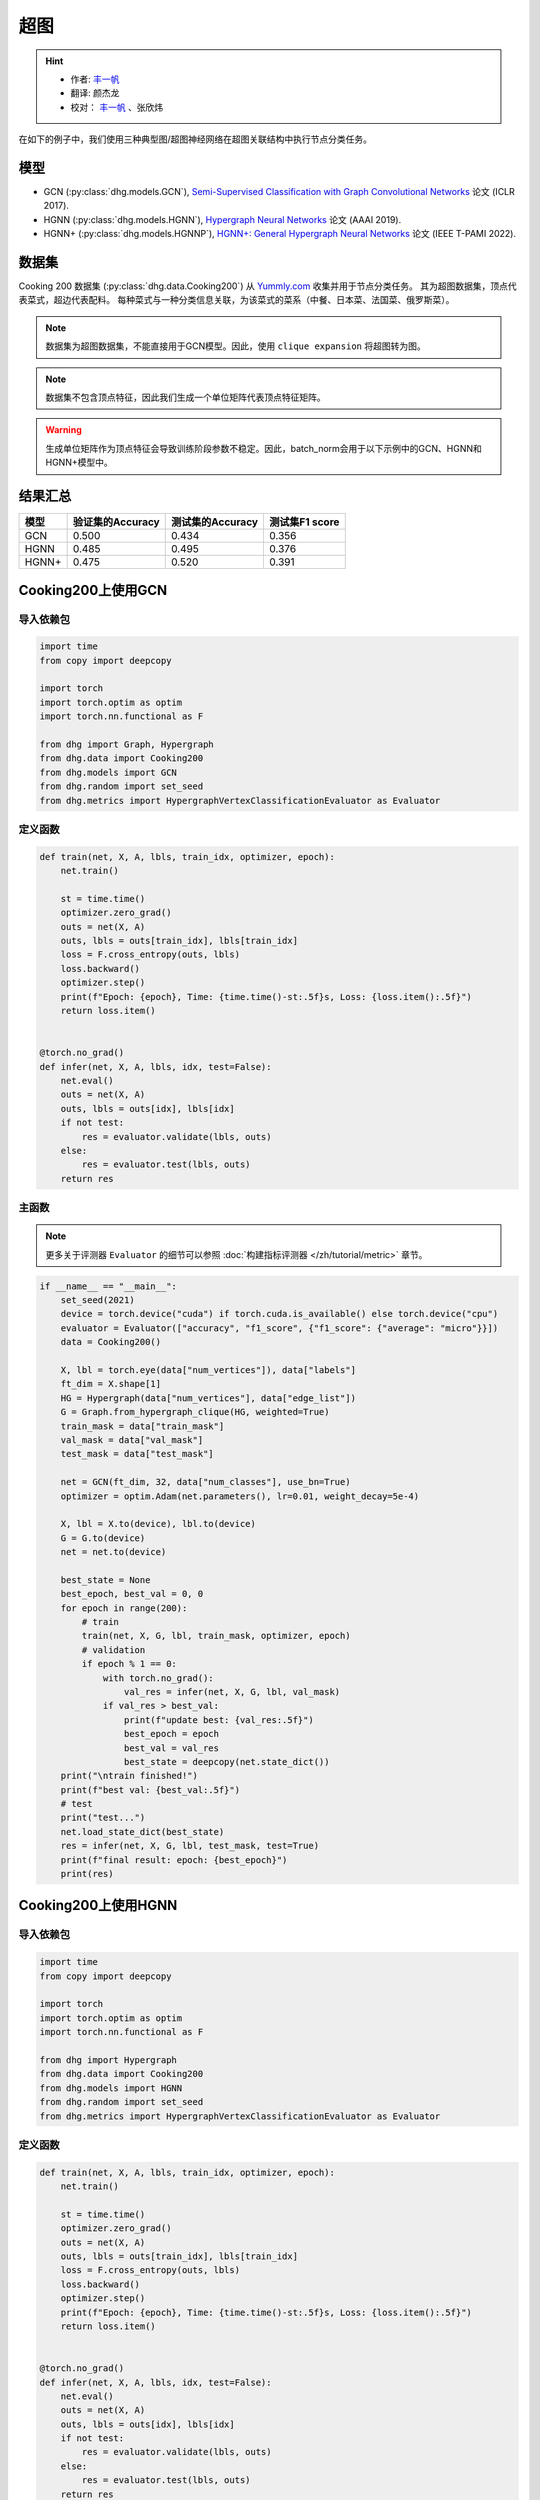 超图
==========================================

.. hint:: 

    - 作者:  `丰一帆 <https://fengyifan.site/>`_
    - 翻译:  颜杰龙
    - 校对： `丰一帆 <https://fengyifan.site/>`_ 、张欣炜

在如下的例子中，我们使用三种典型图/超图神经网络在超图关联结构中执行节点分类任务。

模型
---------------------------

- GCN (:py:class:`dhg.models.GCN`), `Semi-Supervised Classification with Graph Convolutional Networks <https://arxiv.org/pdf/1609.02907>`_ 论文 (ICLR 2017).
- HGNN (:py:class:`dhg.models.HGNN`), `Hypergraph Neural Networks <https://arxiv.org/pdf/1809.09401>`_ 论文 (AAAI 2019).
- HGNN+ (:py:class:`dhg.models.HGNNP`), `HGNN+: General Hypergraph Neural Networks <https://ieeexplore.ieee.org/document/9795251>`_ 论文 (IEEE T-PAMI 2022).

数据集
---------------------------

Cooking 200 数据集 (:py:class:`dhg.data.Cooking200`) 从 `Yummly.com <https://www.yummly.com/>`_ 收集并用于节点分类任务。
其为超图数据集，顶点代表菜式，超边代表配料。
每种菜式与一种分类信息关联，为该菜式的菜系（中餐、日本菜、法国菜、俄罗斯菜）。

.. note:: 

    数据集为超图数据集，不能直接用于GCN模型。因此，使用 ``clique expansion`` 将超图转为图。

.. note:: 

    数据集不包含顶点特征，因此我们生成一个单位矩阵代表顶点特征矩阵。

.. warning:: 

    生成单位矩阵作为顶点特征会导致训练阶段参数不稳定。因此，batch_norm会用于以下示例中的GCN、HGNN和HGNN+模型中。


结果汇总
----------------

========    ======================  ======================  ======================
模型         验证集的Accuracy         测试集的Accuracy          测试集F1 score
========    ======================  ======================  ======================
GCN         0.500                   0.434                   0.356
HGNN        0.485                   0.495                   0.376
HGNN+       0.475                   0.520                   0.391
========    ======================  ======================  ======================


Cooking200上使用GCN
---------------------------

导入依赖包
^^^^^^^^^^^^^^^^^^^^^

.. code-block:: python

    import time
    from copy import deepcopy

    import torch
    import torch.optim as optim
    import torch.nn.functional as F

    from dhg import Graph, Hypergraph
    from dhg.data import Cooking200
    from dhg.models import GCN
    from dhg.random import set_seed
    from dhg.metrics import HypergraphVertexClassificationEvaluator as Evaluator


定义函数
^^^^^^^^^^^^^^^^^^^^^^^^^^^^^^

.. code-block:: python

    def train(net, X, A, lbls, train_idx, optimizer, epoch):
        net.train()

        st = time.time()
        optimizer.zero_grad()
        outs = net(X, A)
        outs, lbls = outs[train_idx], lbls[train_idx]
        loss = F.cross_entropy(outs, lbls)
        loss.backward()
        optimizer.step()
        print(f"Epoch: {epoch}, Time: {time.time()-st:.5f}s, Loss: {loss.item():.5f}")
        return loss.item()


    @torch.no_grad()
    def infer(net, X, A, lbls, idx, test=False):
        net.eval()
        outs = net(X, A)
        outs, lbls = outs[idx], lbls[idx]
        if not test:
            res = evaluator.validate(lbls, outs)
        else:
            res = evaluator.test(lbls, outs)
        return res


主函数
^^^^^^^^^

.. note:: 

    更多关于评测器 ``Evaluator`` 的细节可以参照 :doc:`构建指标评测器 </zh/tutorial/metric>` 章节。

.. code-block:: python


    if __name__ == "__main__":
        set_seed(2021)
        device = torch.device("cuda") if torch.cuda.is_available() else torch.device("cpu")
        evaluator = Evaluator(["accuracy", "f1_score", {"f1_score": {"average": "micro"}}])
        data = Cooking200()

        X, lbl = torch.eye(data["num_vertices"]), data["labels"]
        ft_dim = X.shape[1]
        HG = Hypergraph(data["num_vertices"], data["edge_list"])
        G = Graph.from_hypergraph_clique(HG, weighted=True)
        train_mask = data["train_mask"]
        val_mask = data["val_mask"]
        test_mask = data["test_mask"]

        net = GCN(ft_dim, 32, data["num_classes"], use_bn=True)
        optimizer = optim.Adam(net.parameters(), lr=0.01, weight_decay=5e-4)

        X, lbl = X.to(device), lbl.to(device)
        G = G.to(device)
        net = net.to(device)

        best_state = None
        best_epoch, best_val = 0, 0
        for epoch in range(200):
            # train
            train(net, X, G, lbl, train_mask, optimizer, epoch)
            # validation
            if epoch % 1 == 0:
                with torch.no_grad():
                    val_res = infer(net, X, G, lbl, val_mask)
                if val_res > best_val:
                    print(f"update best: {val_res:.5f}")
                    best_epoch = epoch
                    best_val = val_res
                    best_state = deepcopy(net.state_dict())
        print("\ntrain finished!")
        print(f"best val: {best_val:.5f}")
        # test
        print("test...")
        net.load_state_dict(best_state)
        res = infer(net, X, G, lbl, test_mask, test=True)
        print(f"final result: epoch: {best_epoch}")
        print(res)


.. only:: not latex

    输出
    ^^^^^^^^^^^^
    .. code-block:: 

        Epoch: 0, Time: 7.29884s, Loss: 3.02374
        update best: 0.05000
        Epoch: 1, Time: 0.02545s, Loss: 2.47223
        Epoch: 2, Time: 0.02411s, Loss: 2.41279
        update best: 0.05500
        Epoch: 3, Time: 0.02656s, Loss: 2.36803
        update best: 0.07500
        Epoch: 4, Time: 0.02486s, Loss: 2.33794
        Epoch: 5, Time: 0.02224s, Loss: 2.30590
        Epoch: 6, Time: 0.02089s, Loss: 2.28631
        Epoch: 7, Time: 0.02136s, Loss: 2.25775
        Epoch: 8, Time: 0.02186s, Loss: 2.24081
        update best: 0.08000
        Epoch: 9, Time: 0.02203s, Loss: 2.22660
        update best: 0.09500
        Epoch: 10, Time: 0.02155s, Loss: 2.20722
        update best: 0.14500
        Epoch: 11, Time: 0.02141s, Loss: 2.19497
        Epoch: 12, Time: 0.02263s, Loss: 2.17880
        Epoch: 13, Time: 0.02199s, Loss: 2.16433
        Epoch: 14, Time: 0.02258s, Loss: 2.15038
        Epoch: 15, Time: 0.02230s, Loss: 2.13811
        Epoch: 16, Time: 0.02135s, Loss: 2.12440
        Epoch: 17, Time: 0.02217s, Loss: 2.11146
        Epoch: 18, Time: 0.02183s, Loss: 2.10333
        Epoch: 19, Time: 0.03591s, Loss: 2.09031
        Epoch: 20, Time: 0.02081s, Loss: 2.07710
        Epoch: 21, Time: 0.02111s, Loss: 2.06423
        Epoch: 22, Time: 0.02114s, Loss: 2.05410
        Epoch: 23, Time: 0.02137s, Loss: 2.04545
        update best: 0.15500
        Epoch: 24, Time: 0.02159s, Loss: 2.03412
        update best: 0.16000
        Epoch: 25, Time: 0.02189s, Loss: 2.01589
        update best: 0.17500
        Epoch: 26, Time: 0.02204s, Loss: 2.01508
        Epoch: 27, Time: 0.02206s, Loss: 1.99630
        Epoch: 28, Time: 0.02180s, Loss: 1.98635
        update best: 0.18500
        Epoch: 29, Time: 0.02168s, Loss: 1.97526
        update best: 0.20000
        Epoch: 30, Time: 0.02155s, Loss: 1.96057
        update best: 0.21000
        Epoch: 31, Time: 0.02147s, Loss: 1.95878
        update best: 0.21500
        Epoch: 32, Time: 0.02174s, Loss: 1.94054
        Epoch: 33, Time: 0.02147s, Loss: 1.93238
        Epoch: 34, Time: 0.02176s, Loss: 1.92268
        update best: 0.23000
        Epoch: 35, Time: 0.02169s, Loss: 1.91224
        update best: 0.24000
        Epoch: 36, Time: 0.02141s, Loss: 1.89593
        update best: 0.25000
        Epoch: 37, Time: 0.02133s, Loss: 1.89175
        update best: 0.25500
        Epoch: 38, Time: 0.02230s, Loss: 1.88137
        Epoch: 39, Time: 0.02201s, Loss: 1.87121
        Epoch: 40, Time: 0.02050s, Loss: 1.85513
        Epoch: 41, Time: 0.02120s, Loss: 1.85149
        Epoch: 42, Time: 0.02102s, Loss: 1.83702
        update best: 0.27000
        Epoch: 43, Time: 0.02095s, Loss: 1.82509
        update best: 0.27500
        Epoch: 44, Time: 0.02139s, Loss: 1.81752
        update best: 0.29000
        Epoch: 45, Time: 0.02115s, Loss: 1.80817
        Epoch: 46, Time: 0.02119s, Loss: 1.79938
        update best: 0.29500
        Epoch: 47, Time: 0.02088s, Loss: 1.78561
        update best: 0.33000
        Epoch: 48, Time: 0.02106s, Loss: 1.78137
        update best: 0.34000
        Epoch: 49, Time: 0.02088s, Loss: 1.76117
        update best: 0.34500
        Epoch: 50, Time: 0.02143s, Loss: 1.75598
        update best: 0.36000
        Epoch: 51, Time: 0.02129s, Loss: 1.74965
        Epoch: 52, Time: 0.02177s, Loss: 1.73695
        Epoch: 53, Time: 0.02160s, Loss: 1.72132
        update best: 0.36500
        Epoch: 54, Time: 0.02177s, Loss: 1.71943
        update best: 0.37000
        Epoch: 55, Time: 0.02115s, Loss: 1.71475
        update best: 0.37500
        Epoch: 56, Time: 0.02157s, Loss: 1.69237
        update best: 0.38500
        Epoch: 57, Time: 0.02164s, Loss: 1.68571
        update best: 0.39500
        Epoch: 58, Time: 0.02150s, Loss: 1.67695
        update best: 0.40000
        Epoch: 59, Time: 0.02156s, Loss: 1.66385
        Epoch: 60, Time: 0.02155s, Loss: 1.65498
        Epoch: 61, Time: 0.02102s, Loss: 1.65138
        update best: 0.41000
        Epoch: 62, Time: 0.02167s, Loss: 1.63215
        update best: 0.42000
        Epoch: 63, Time: 0.02174s, Loss: 1.62920
        update best: 0.43500
        Epoch: 64, Time: 0.02154s, Loss: 1.61913
        update best: 0.44000
        Epoch: 65, Time: 0.02159s, Loss: 1.61141
        Epoch: 66, Time: 0.02195s, Loss: 1.60337
        Epoch: 67, Time: 0.02069s, Loss: 1.58908
        update best: 0.45500
        Epoch: 68, Time: 0.02115s, Loss: 1.57248
        Epoch: 69, Time: 0.02138s, Loss: 1.57386
        update best: 0.46500
        Epoch: 70, Time: 0.02106s, Loss: 1.56231
        Epoch: 71, Time: 0.02118s, Loss: 1.55329
        Epoch: 72, Time: 0.02242s, Loss: 1.54713
        Epoch: 73, Time: 0.02136s, Loss: 1.53178
        Epoch: 74, Time: 0.02172s, Loss: 1.52513
        Epoch: 75, Time: 0.02200s, Loss: 1.51584
        Epoch: 76, Time: 0.02123s, Loss: 1.50966
        update best: 0.47000
        Epoch: 77, Time: 0.02147s, Loss: 1.50546
        update best: 0.47500
        Epoch: 78, Time: 0.02270s, Loss: 1.49482
        Epoch: 79, Time: 0.02264s, Loss: 1.47653
        Epoch: 80, Time: 0.02349s, Loss: 1.46740
        Epoch: 81, Time: 0.02231s, Loss: 1.46205
        Epoch: 82, Time: 0.02251s, Loss: 1.44632
        Epoch: 83, Time: 0.02184s, Loss: 1.44394
        Epoch: 84, Time: 0.02175s, Loss: 1.43398
        Epoch: 85, Time: 0.02109s, Loss: 1.43450
        Epoch: 86, Time: 0.02110s, Loss: 1.41855
        Epoch: 87, Time: 0.02112s, Loss: 1.41488
        Epoch: 88, Time: 0.02119s, Loss: 1.40113
        Epoch: 89, Time: 0.02133s, Loss: 1.38627
        Epoch: 90, Time: 0.02178s, Loss: 1.38061
        Epoch: 91, Time: 0.02106s, Loss: 1.38012
        Epoch: 92, Time: 0.02245s, Loss: 1.36612
        Epoch: 93, Time: 0.02165s, Loss: 1.36384
        Epoch: 94, Time: 0.02169s, Loss: 1.35315
        Epoch: 95, Time: 0.02287s, Loss: 1.33591
        Epoch: 96, Time: 0.02321s, Loss: 1.33441
        Epoch: 97, Time: 0.02267s, Loss: 1.32461
        Epoch: 98, Time: 0.02246s, Loss: 1.31650
        Epoch: 99, Time: 0.02192s, Loss: 1.30920
        Epoch: 100, Time: 0.02145s, Loss: 1.29616
        Epoch: 101, Time: 0.02106s, Loss: 1.28773
        Epoch: 102, Time: 0.02128s, Loss: 1.28913
        Epoch: 103, Time: 0.02125s, Loss: 1.27793
        Epoch: 104, Time: 0.02174s, Loss: 1.27127
        Epoch: 105, Time: 0.02135s, Loss: 1.26090
        Epoch: 106, Time: 0.02187s, Loss: 1.25673
        Epoch: 107, Time: 0.02137s, Loss: 1.23971
        Epoch: 108, Time: 0.02163s, Loss: 1.23427
        Epoch: 109, Time: 0.02173s, Loss: 1.23829
        Epoch: 110, Time: 0.02228s, Loss: 1.21614
        Epoch: 111, Time: 0.02190s, Loss: 1.22033
        Epoch: 112, Time: 0.02146s, Loss: 1.21155
        update best: 0.48000
        Epoch: 113, Time: 0.02183s, Loss: 1.19760
        Epoch: 114, Time: 0.02472s, Loss: 1.20577
        Epoch: 115, Time: 0.02249s, Loss: 1.18268
        Epoch: 116, Time: 0.02274s, Loss: 1.17723
        Epoch: 117, Time: 0.02290s, Loss: 1.16582
        Epoch: 118, Time: 0.02262s, Loss: 1.16943
        Epoch: 119, Time: 0.02180s, Loss: 1.16023
        Epoch: 120, Time: 0.02193s, Loss: 1.14612
        update best: 0.48500
        Epoch: 121, Time: 0.02191s, Loss: 1.14254
        Epoch: 122, Time: 0.02162s, Loss: 1.13199
        Epoch: 123, Time: 0.02136s, Loss: 1.12077
        Epoch: 124, Time: 0.02165s, Loss: 1.11500
        Epoch: 125, Time: 0.02177s, Loss: 1.11730
        Epoch: 126, Time: 0.02150s, Loss: 1.10626
        Epoch: 127, Time: 0.02119s, Loss: 1.09788
        Epoch: 128, Time: 0.02119s, Loss: 1.09148
        Epoch: 129, Time: 0.02130s, Loss: 1.08841
        Epoch: 130, Time: 0.02211s, Loss: 1.08878
        Epoch: 131, Time: 0.02171s, Loss: 1.08039
        Epoch: 132, Time: 0.02172s, Loss: 1.06337
        Epoch: 133, Time: 0.02185s, Loss: 1.05798
        Epoch: 134, Time: 0.02197s, Loss: 1.05995
        Epoch: 135, Time: 0.02310s, Loss: 1.04716
        Epoch: 136, Time: 0.02271s, Loss: 1.03834
        update best: 0.49000
        Epoch: 137, Time: 0.02218s, Loss: 1.03407
        Epoch: 138, Time: 0.02329s, Loss: 1.02641
        Epoch: 139, Time: 0.02310s, Loss: 1.02540
        Epoch: 140, Time: 0.02245s, Loss: 1.02152
        Epoch: 141, Time: 0.02171s, Loss: 1.01990
        Epoch: 142, Time: 0.02151s, Loss: 1.00520
        Epoch: 143, Time: 0.02128s, Loss: 1.01225
        Epoch: 144, Time: 0.02179s, Loss: 1.00302
        Epoch: 145, Time: 0.02164s, Loss: 0.98153
        Epoch: 146, Time: 0.02117s, Loss: 0.97740
        Epoch: 147, Time: 0.02110s, Loss: 0.97149
        Epoch: 148, Time: 0.02131s, Loss: 0.97149
        Epoch: 149, Time: 0.02128s, Loss: 0.97657
        Epoch: 150, Time: 0.02155s, Loss: 0.95241
        Epoch: 151, Time: 0.02171s, Loss: 0.96010
        Epoch: 152, Time: 0.02174s, Loss: 0.94509
        Epoch: 153, Time: 0.02167s, Loss: 0.94987
        Epoch: 154, Time: 0.02262s, Loss: 0.94258
        Epoch: 155, Time: 0.02226s, Loss: 0.93526
        Epoch: 156, Time: 0.02236s, Loss: 0.93201
        Epoch: 157, Time: 0.02148s, Loss: 0.92291
        Epoch: 158, Time: 0.02158s, Loss: 0.93494
        Epoch: 159, Time: 0.02159s, Loss: 0.91413
        Epoch: 160, Time: 0.02150s, Loss: 0.91853
        Epoch: 161, Time: 0.02143s, Loss: 0.90566
        Epoch: 162, Time: 0.02117s, Loss: 0.90713
        Epoch: 163, Time: 0.02124s, Loss: 0.89651
        Epoch: 164, Time: 0.02103s, Loss: 0.89034
        Epoch: 165, Time: 0.02168s, Loss: 0.88661
        Epoch: 166, Time: 0.02163s, Loss: 0.88348
        Epoch: 167, Time: 0.02174s, Loss: 0.87290
        Epoch: 168, Time: 0.02185s, Loss: 0.87435
        Epoch: 169, Time: 0.02155s, Loss: 0.86458
        Epoch: 170, Time: 0.02088s, Loss: 0.87389
        Epoch: 171, Time: 0.02264s, Loss: 0.86114
        Epoch: 172, Time: 0.02286s, Loss: 0.84979
        Epoch: 173, Time: 0.02272s, Loss: 0.85025
        Epoch: 174, Time: 0.02237s, Loss: 0.85343
        Epoch: 175, Time: 0.02243s, Loss: 0.84297
        Epoch: 176, Time: 0.02235s, Loss: 0.84274
        Epoch: 177, Time: 0.02185s, Loss: 0.83616
        Epoch: 178, Time: 0.02188s, Loss: 0.83237
        Epoch: 179, Time: 0.02110s, Loss: 0.83829
        Epoch: 180, Time: 0.02102s, Loss: 0.83292
        Epoch: 181, Time: 0.02157s, Loss: 0.82355
        Epoch: 182, Time: 0.02148s, Loss: 0.82146
        Epoch: 183, Time: 0.02148s, Loss: 0.82488
        Epoch: 184, Time: 0.02128s, Loss: 0.81608
        Epoch: 185, Time: 0.02128s, Loss: 0.81082
        Epoch: 186, Time: 0.02121s, Loss: 0.81338
        Epoch: 187, Time: 0.02183s, Loss: 0.81301
        Epoch: 188, Time: 0.02234s, Loss: 0.79188
        Epoch: 189, Time: 0.02182s, Loss: 0.79709
        update best: 0.50000
        Epoch: 190, Time: 0.02134s, Loss: 0.78706
        Epoch: 191, Time: 0.02183s, Loss: 0.77257
        Epoch: 192, Time: 0.02276s, Loss: 0.77896
        Epoch: 193, Time: 0.02326s, Loss: 0.77773
        Epoch: 194, Time: 0.02287s, Loss: 0.76515
        Epoch: 195, Time: 0.02281s, Loss: 0.76747
        Epoch: 196, Time: 0.02164s, Loss: 0.76833
        Epoch: 197, Time: 0.02182s, Loss: 0.75029
        Epoch: 198, Time: 0.02136s, Loss: 0.76452
        Epoch: 199, Time: 0.02135s, Loss: 0.75916

        train finished!
        best val: 0.50000
        test...
        final result: epoch: 189
        {'accuracy': 0.4340996742248535, 'f1_score': 0.35630662515488015, 'f1_score -> average@micro': 0.43409967156932744}

Cooking200上使用HGNN
---------------------------

导入依赖包
^^^^^^^^^^^^^^^^^^^^^

.. code-block:: python

    import time
    from copy import deepcopy

    import torch
    import torch.optim as optim
    import torch.nn.functional as F

    from dhg import Hypergraph
    from dhg.data import Cooking200
    from dhg.models import HGNN
    from dhg.random import set_seed
    from dhg.metrics import HypergraphVertexClassificationEvaluator as Evaluator


定义函数
^^^^^^^^^^^^^^^^^^^^^^^^^^^^^^

.. code-block:: python

    def train(net, X, A, lbls, train_idx, optimizer, epoch):
        net.train()

        st = time.time()
        optimizer.zero_grad()
        outs = net(X, A)
        outs, lbls = outs[train_idx], lbls[train_idx]
        loss = F.cross_entropy(outs, lbls)
        loss.backward()
        optimizer.step()
        print(f"Epoch: {epoch}, Time: {time.time()-st:.5f}s, Loss: {loss.item():.5f}")
        return loss.item()


    @torch.no_grad()
    def infer(net, X, A, lbls, idx, test=False):
        net.eval()
        outs = net(X, A)
        outs, lbls = outs[idx], lbls[idx]
        if not test:
            res = evaluator.validate(lbls, outs)
        else:
            res = evaluator.test(lbls, outs)
        return res

主函数
^^^^^^^^^

.. note:: 

    更多关于评测器 ``Evaluator`` 的细节可以参照 :doc:`构建指标评测器 </zh/tutorial/metric>` 章节。

.. code-block:: python

    if __name__ == "__main__":
        set_seed(2021)
        device = torch.device("cuda") if torch.cuda.is_available() else torch.device("cpu")
        evaluator = Evaluator(["accuracy", "f1_score", {"f1_score": {"average": "micro"}}])
        data = Cooking200()

        X, lbl = torch.eye(data["num_vertices"]), data["labels"]
        G = Hypergraph(data["num_vertices"], data["edge_list"])
        train_mask = data["train_mask"]
        val_mask = data["val_mask"]
        test_mask = data["test_mask"]

        net = HGNN(X.shape[1], 32, data["num_classes"], use_bn=True)
        optimizer = optim.Adam(net.parameters(), lr=0.01, weight_decay=5e-4)

        X, lbl = X.to(device), lbl.to(device)
        G = G.to(device)
        net = net.to(device)

        best_state = None
        best_epoch, best_val = 0, 0
        for epoch in range(200):
            # train
            train(net, X, G, lbl, train_mask, optimizer, epoch)
            # validation
            if epoch % 1 == 0:
                with torch.no_grad():
                    val_res = infer(net, X, G, lbl, val_mask)
                if val_res > best_val:
                    print(f"update best: {val_res:.5f}")
                    best_epoch = epoch
                    best_val = val_res
                    best_state = deepcopy(net.state_dict())
        print("\ntrain finished!")
        print(f"best val: {best_val:.5f}")
        # test
        print("test...")
        net.load_state_dict(best_state)
        res = infer(net, X, G, lbl, test_mask, test=True)
        print(f"final result: epoch: {best_epoch}")
        print(res)

.. only:: not latex

    输出
    ^^^^^^^^^^^^
    .. code-block:: 

        Epoch: 0, Time: 0.57807s, Loss: 2.99290
        update best: 0.10000
        Epoch: 1, Time: 0.02624s, Loss: 2.28624
        Epoch: 2, Time: 0.02707s, Loss: 2.15988
        Epoch: 3, Time: 0.02373s, Loss: 2.05894
        Epoch: 4, Time: 0.02545s, Loss: 1.99918
        Epoch: 5, Time: 0.02619s, Loss: 1.92948
        Epoch: 6, Time: 0.02215s, Loss: 1.88097
        Epoch: 7, Time: 0.02229s, Loss: 1.83393
        Epoch: 8, Time: 0.02181s, Loss: 1.79070
        Epoch: 9, Time: 0.02256s, Loss: 1.75345
        Epoch: 10, Time: 0.02264s, Loss: 1.70969
        Epoch: 11, Time: 0.02248s, Loss: 1.68242
        Epoch: 12, Time: 0.02248s, Loss: 1.64419
        Epoch: 13, Time: 0.02257s, Loss: 1.60876
        Epoch: 14, Time: 0.02238s, Loss: 1.58108
        Epoch: 15, Time: 0.02194s, Loss: 1.54466
        Epoch: 16, Time: 0.02172s, Loss: 1.52140
        Epoch: 17, Time: 0.02130s, Loss: 1.48225
        Epoch: 18, Time: 0.02156s, Loss: 1.46237
        Epoch: 19, Time: 0.02133s, Loss: 1.43527
        Epoch: 20, Time: 0.02148s, Loss: 1.40451
        Epoch: 21, Time: 0.02133s, Loss: 1.39555
        Epoch: 22, Time: 0.02182s, Loss: 1.36368
        Epoch: 23, Time: 0.02151s, Loss: 1.33732
        Epoch: 24, Time: 0.02178s, Loss: 1.32686
        Epoch: 25, Time: 0.02232s, Loss: 1.30681
        Epoch: 26, Time: 0.02289s, Loss: 1.28287
        Epoch: 27, Time: 0.02245s, Loss: 1.28563
        Epoch: 28, Time: 0.02210s, Loss: 1.24644
        Epoch: 29, Time: 0.02195s, Loss: 1.22813
        Epoch: 30, Time: 0.02205s, Loss: 1.20336
        Epoch: 31, Time: 0.02245s, Loss: 1.20308
        Epoch: 32, Time: 0.02129s, Loss: 1.16802
        Epoch: 33, Time: 0.02144s, Loss: 1.17182
        Epoch: 34, Time: 0.02215s, Loss: 1.14047
        Epoch: 35, Time: 0.02195s, Loss: 1.13377
        Epoch: 36, Time: 0.02233s, Loss: 1.09250
        Epoch: 37, Time: 0.02283s, Loss: 1.09588
        Epoch: 38, Time: 0.02356s, Loss: 1.09042
        Epoch: 39, Time: 0.02211s, Loss: 1.08532
        Epoch: 40, Time: 0.02340s, Loss: 1.04074
        update best: 0.11000
        Epoch: 41, Time: 0.02125s, Loss: 1.05056
        update best: 0.13500
        Epoch: 42, Time: 0.02302s, Loss: 1.02834
        update best: 0.14000
        Epoch: 43, Time: 0.02278s, Loss: 0.99903
        update best: 0.14500
        Epoch: 44, Time: 0.02238s, Loss: 1.01756
        update best: 0.15000
        Epoch: 45, Time: 0.02286s, Loss: 0.99652
        update best: 0.17500
        Epoch: 46, Time: 0.02251s, Loss: 0.97935
        update best: 0.21500
        Epoch: 47, Time: 0.02234s, Loss: 0.97873
        update best: 0.24500
        Epoch: 48, Time: 0.02245s, Loss: 0.95888
        update best: 0.26000
        Epoch: 49, Time: 0.02228s, Loss: 0.95761
        update best: 0.28000
        Epoch: 50, Time: 0.02254s, Loss: 0.94229
        Epoch: 51, Time: 0.02264s, Loss: 0.92833
        update best: 0.29000
        Epoch: 52, Time: 0.02238s, Loss: 0.92601
        update best: 0.30000
        Epoch: 53, Time: 0.02311s, Loss: 0.90252
        update best: 0.31000
        Epoch: 54, Time: 0.02189s, Loss: 0.89501
        update best: 0.32500
        Epoch: 55, Time: 0.02193s, Loss: 0.89724
        Epoch: 56, Time: 0.02246s, Loss: 0.87068
        update best: 0.33500
        Epoch: 57, Time: 0.02181s, Loss: 0.87531
        update best: 0.34000
        Epoch: 58, Time: 0.02287s, Loss: 0.84288
        update best: 0.34500
        Epoch: 59, Time: 0.02227s, Loss: 0.84243
        update best: 0.36500
        Epoch: 60, Time: 0.02149s, Loss: 0.83892
        update best: 0.38500
        Epoch: 61, Time: 0.02253s, Loss: 0.83062
        update best: 0.40000
        Epoch: 62, Time: 0.02271s, Loss: 0.82245
        update best: 0.42000
        Epoch: 63, Time: 0.02195s, Loss: 0.81214
        update best: 0.43000
        Epoch: 64, Time: 0.02162s, Loss: 0.80847
        update best: 0.44000
        Epoch: 65, Time: 0.02136s, Loss: 0.78325
        Epoch: 66, Time: 0.02245s, Loss: 0.79052
        update best: 0.45500
        Epoch: 67, Time: 0.02248s, Loss: 0.78128
        Epoch: 68, Time: 0.02295s, Loss: 0.77049
        Epoch: 69, Time: 0.02315s, Loss: 0.75469
        Epoch: 70, Time: 0.02331s, Loss: 0.74771
        Epoch: 71, Time: 0.02317s, Loss: 0.73701
        Epoch: 72, Time: 0.02307s, Loss: 0.74350
        Epoch: 73, Time: 0.02176s, Loss: 0.73698
        Epoch: 74, Time: 0.02164s, Loss: 0.72565
        Epoch: 75, Time: 0.02148s, Loss: 0.70553
        update best: 0.46500
        Epoch: 76, Time: 0.02136s, Loss: 0.71696
        Epoch: 77, Time: 0.02111s, Loss: 0.72410
        Epoch: 78, Time: 0.02111s, Loss: 0.71131
        update best: 0.47000
        Epoch: 79, Time: 0.02180s, Loss: 0.68748
        Epoch: 80, Time: 0.02095s, Loss: 0.68774
        Epoch: 81, Time: 0.02147s, Loss: 0.70136
        Epoch: 82, Time: 0.02122s, Loss: 0.66882
        Epoch: 83, Time: 0.02164s, Loss: 0.64563
        Epoch: 84, Time: 0.02149s, Loss: 0.66794
        Epoch: 85, Time: 0.02194s, Loss: 0.65860
        Epoch: 86, Time: 0.02157s, Loss: 0.66000
        Epoch: 87, Time: 0.02267s, Loss: 0.65452
        Epoch: 88, Time: 0.02250s, Loss: 0.64512
        Epoch: 89, Time: 0.02169s, Loss: 0.64318
        Epoch: 90, Time: 0.02175s, Loss: 0.63814
        Epoch: 91, Time: 0.02177s, Loss: 0.62040
        Epoch: 92, Time: 0.02108s, Loss: 0.61942
        Epoch: 93, Time: 0.02111s, Loss: 0.61757
        Epoch: 94, Time: 0.02118s, Loss: 0.60520
        Epoch: 95, Time: 0.02112s, Loss: 0.58358
        Epoch: 96, Time: 0.02129s, Loss: 0.58866
        Epoch: 97, Time: 0.02171s, Loss: 0.58599
        Epoch: 98, Time: 0.02220s, Loss: 0.59330
        Epoch: 99, Time: 0.02243s, Loss: 0.56555
        Epoch: 100, Time: 0.02262s, Loss: 0.57273
        Epoch: 101, Time: 0.02240s, Loss: 0.57785
        Epoch: 102, Time: 0.02086s, Loss: 0.56949
        Epoch: 103, Time: 0.02111s, Loss: 0.55187
        Epoch: 104, Time: 0.02136s, Loss: 0.55166
        Epoch: 105, Time: 0.02119s, Loss: 0.54706
        Epoch: 106, Time: 0.02107s, Loss: 0.55239
        Epoch: 107, Time: 0.02136s, Loss: 0.53656
        Epoch: 108, Time: 0.02115s, Loss: 0.53478
        Epoch: 109, Time: 0.02146s, Loss: 0.52564
        Epoch: 110, Time: 0.02189s, Loss: 0.52242
        Epoch: 111, Time: 0.02248s, Loss: 0.52779
        Epoch: 112, Time: 0.02191s, Loss: 0.50813
        Epoch: 113, Time: 0.02182s, Loss: 0.51623
        Epoch: 114, Time: 0.02143s, Loss: 0.51834
        Epoch: 115, Time: 0.02220s, Loss: 0.49232
        Epoch: 116, Time: 0.02117s, Loss: 0.51582
        Epoch: 117, Time: 0.02116s, Loss: 0.49434
        Epoch: 118, Time: 0.02110s, Loss: 0.49518
        Epoch: 119, Time: 0.02147s, Loss: 0.49155
        Epoch: 120, Time: 0.02122s, Loss: 0.48029
        Epoch: 121, Time: 0.02153s, Loss: 0.49079
        Epoch: 122, Time: 0.02151s, Loss: 0.48253
        Epoch: 123, Time: 0.02170s, Loss: 0.46945
        Epoch: 124, Time: 0.02259s, Loss: 0.47764
        Epoch: 125, Time: 0.02228s, Loss: 0.47102
        Epoch: 126, Time: 0.02196s, Loss: 0.45784
        Epoch: 127, Time: 0.02184s, Loss: 0.46020
        Epoch: 128, Time: 0.02245s, Loss: 0.45922
        Epoch: 129, Time: 0.02191s, Loss: 0.46458
        Epoch: 130, Time: 0.02215s, Loss: 0.46924
        Epoch: 131, Time: 0.02222s, Loss: 0.45952
        Epoch: 132, Time: 0.02226s, Loss: 0.44490
        Epoch: 133, Time: 0.02174s, Loss: 0.44763
        Epoch: 134, Time: 0.02143s, Loss: 0.45225
        Epoch: 135, Time: 0.02149s, Loss: 0.42556
        Epoch: 136, Time: 0.02141s, Loss: 0.42714
        Epoch: 137, Time: 0.02150s, Loss: 0.43604
        Epoch: 138, Time: 0.02171s, Loss: 0.42259
        Epoch: 139, Time: 0.02168s, Loss: 0.41784
        Epoch: 140, Time: 0.02149s, Loss: 0.41759
        Epoch: 141, Time: 0.02125s, Loss: 0.41633
        Epoch: 142, Time: 0.02220s, Loss: 0.42547
        Epoch: 143, Time: 0.02271s, Loss: 0.41790
        Epoch: 144, Time: 0.02280s, Loss: 0.39776
        Epoch: 145, Time: 0.02264s, Loss: 0.41429
        Epoch: 146, Time: 0.02128s, Loss: 0.39543
        Epoch: 147, Time: 0.02141s, Loss: 0.39529
        Epoch: 148, Time: 0.02100s, Loss: 0.41145
        Epoch: 149, Time: 0.02103s, Loss: 0.40083
        Epoch: 150, Time: 0.02170s, Loss: 0.39246
        Epoch: 151, Time: 0.02154s, Loss: 0.39613
        Epoch: 152, Time: 0.02188s, Loss: 0.38080
        Epoch: 153, Time: 0.02213s, Loss: 0.39159
        Epoch: 154, Time: 0.02236s, Loss: 0.38570
        Epoch: 155, Time: 0.02209s, Loss: 0.38382
        Epoch: 156, Time: 0.02146s, Loss: 0.37949
        update best: 0.47500
        Epoch: 157, Time: 0.02179s, Loss: 0.37078
        Epoch: 158, Time: 0.02223s, Loss: 0.37063
        Epoch: 159, Time: 0.02219s, Loss: 0.37556
        Epoch: 160, Time: 0.02217s, Loss: 0.37468
        Epoch: 161, Time: 0.02146s, Loss: 0.38581
        update best: 0.48500
        Epoch: 162, Time: 0.02278s, Loss: 0.36664
        Epoch: 163, Time: 0.02172s, Loss: 0.35075
        Epoch: 164, Time: 0.02139s, Loss: 0.35056
        Epoch: 165, Time: 0.02156s, Loss: 0.36339
        Epoch: 166, Time: 0.02149s, Loss: 0.36245
        Epoch: 167, Time: 0.02133s, Loss: 0.34675
        Epoch: 168, Time: 0.02141s, Loss: 0.36043
        Epoch: 169, Time: 0.02148s, Loss: 0.34538
        Epoch: 170, Time: 0.02128s, Loss: 0.34694
        Epoch: 171, Time: 0.02138s, Loss: 0.33723
        Epoch: 172, Time: 0.02260s, Loss: 0.34017
        Epoch: 173, Time: 0.02259s, Loss: 0.33932
        Epoch: 174, Time: 0.02307s, Loss: 0.33170
        Epoch: 175, Time: 0.02290s, Loss: 0.31819
        Epoch: 176, Time: 0.02261s, Loss: 0.33577
        Epoch: 177, Time: 0.02269s, Loss: 0.34146
        Epoch: 178, Time: 0.02284s, Loss: 0.33086
        Epoch: 179, Time: 0.02215s, Loss: 0.34498
        Epoch: 180, Time: 0.02317s, Loss: 0.33026
        Epoch: 181, Time: 0.02228s, Loss: 0.32811
        Epoch: 182, Time: 0.02216s, Loss: 0.33203
        Epoch: 183, Time: 0.02248s, Loss: 0.31955
        Epoch: 184, Time: 0.02239s, Loss: 0.34238
        Epoch: 185, Time: 0.02253s, Loss: 0.30963
        Epoch: 186, Time: 0.02240s, Loss: 0.31527
        Epoch: 187, Time: 0.02199s, Loss: 0.31484
        Epoch: 188, Time: 0.02200s, Loss: 0.32514
        Epoch: 189, Time: 0.02171s, Loss: 0.32029
        Epoch: 190, Time: 0.02169s, Loss: 0.32122
        Epoch: 191, Time: 0.02157s, Loss: 0.30233
        Epoch: 192, Time: 0.02125s, Loss: 0.30417
        Epoch: 193, Time: 0.02159s, Loss: 0.30060
        Epoch: 194, Time: 0.02142s, Loss: 0.29333
        Epoch: 195, Time: 0.02155s, Loss: 0.29596
        Epoch: 196, Time: 0.02158s, Loss: 0.30458
        Epoch: 197, Time: 0.02204s, Loss: 0.29744
        Epoch: 198, Time: 0.02227s, Loss: 0.29473
        Epoch: 199, Time: 0.02259s, Loss: 0.30488

        train finished!
        best val: 0.48500
        test...
        final result: epoch: 161
        {'accuracy': 0.4949307441711426, 'f1_score': 0.37618299381063885, 'f1_score -> average@micro': 0.49493074396687137}


Cooking200上使用HGNN+
---------------------------

导入依赖包
^^^^^^^^^^^^^^^^^^^^^

.. code-block:: python

    import time
    from copy import deepcopy

    import torch
    import torch.optim as optim
    import torch.nn.functional as F

    from dhg import Hypergraph
    from dhg.data import Cooking200
    from dhg.models import HGNN, HGNNP
    from dhg.random import set_seed
    from dhg.metrics import HypergraphVertexClassificationEvaluator as Evaluator


定义函数
^^^^^^^^^^^^^^^^^^^^^^^^^^^^^^

.. code-block:: python

    def train(net, X, A, lbls, train_idx, optimizer, epoch):
        net.train()

        st = time.time()
        optimizer.zero_grad()
        outs = net(X, A)
        outs, lbls = outs[train_idx], lbls[train_idx]
        loss = F.cross_entropy(outs, lbls)
        loss.backward()
        optimizer.step()
        print(f"Epoch: {epoch}, Time: {time.time()-st:.5f}s, Loss: {loss.item():.5f}")
        return loss.item()


    @torch.no_grad()
    def infer(net, X, A, lbls, idx, test=False):
        net.eval()
        outs = net(X, A)
        outs, lbls = outs[idx], lbls[idx]
        if not test:
            res = evaluator.validate(lbls, outs)
        else:
            res = evaluator.test(lbls, outs)
        return res

主函数
^^^^^^^^^

.. note:: 

    更多关于评测器 ``Evaluator`` 的细节可以参照 :doc:`构建指标评测器 </zh/tutorial/metric>` 章节。

.. code-block:: python

    if __name__ == "__main__":
        set_seed(2021)
        device = torch.device("cuda") if torch.cuda.is_available() else torch.device("cpu")
        evaluator = Evaluator(["accuracy", "f1_score", {"f1_score": {"average": "micro"}}])
        data = Cooking200()

        X, lbl = torch.eye(data["num_vertices"]), data["labels"]
        G = Hypergraph(data["num_vertices"], data["edge_list"])
        train_mask = data["train_mask"]
        val_mask = data["val_mask"]
        test_mask = data["test_mask"]

        net = HGNNP(X.shape[1], 32, data["num_classes"], use_bn=True)
        optimizer = optim.Adam(net.parameters(), lr=0.01, weight_decay=5e-4)

        X, lbl = X.to(device), lbl.to(device)
        G = G.to(device)
        net = net.to(device)

        best_state = None
        best_epoch, best_val = 0, 0
        for epoch in range(200):
            # train
            train(net, X, G, lbl, train_mask, optimizer, epoch)
            # validation
            if epoch % 1 == 0:
                with torch.no_grad():
                    val_res = infer(net, X, G, lbl, val_mask)
                if val_res > best_val:
                    print(f"update best: {val_res:.5f}")
                    best_epoch = epoch
                    best_val = val_res
                    best_state = deepcopy(net.state_dict())
        print("\ntrain finished!")
        print(f"best val: {best_val:.5f}")
        # test
        print("test...")
        net.load_state_dict(best_state)
        res = infer(net, X, G, lbl, test_mask, test=True)
        print(f"final result: epoch: {best_epoch}")
        print(res)


.. only:: not latex

    输出
    ^^^^^^^^^^^^
    .. code-block:: 

        Epoch: 0, Time: 0.52802s, Loss: 2.98654
        update best: 0.05000
        Epoch: 1, Time: 0.00738s, Loss: 2.28235
        Epoch: 2, Time: 0.00829s, Loss: 2.15288
        Epoch: 3, Time: 0.00929s, Loss: 2.05343
        Epoch: 4, Time: 0.00716s, Loss: 1.99081
        Epoch: 5, Time: 0.00703s, Loss: 1.92390
        Epoch: 6, Time: 0.01025s, Loss: 1.87569
        Epoch: 7, Time: 0.01015s, Loss: 1.83000
        Epoch: 8, Time: 0.00870s, Loss: 1.78668
        update best: 0.06500
        Epoch: 9, Time: 0.00811s, Loss: 1.75019
        Epoch: 10, Time: 0.00792s, Loss: 1.70593
        Epoch: 11, Time: 0.00855s, Loss: 1.68245
        Epoch: 12, Time: 0.00940s, Loss: 1.64045
        Epoch: 13, Time: 0.00667s, Loss: 1.60735
        Epoch: 14, Time: 0.00808s, Loss: 1.58477
        Epoch: 15, Time: 0.00863s, Loss: 1.54530
        Epoch: 16, Time: 0.00839s, Loss: 1.52168
        Epoch: 17, Time: 0.00863s, Loss: 1.48935
        Epoch: 18, Time: 0.01009s, Loss: 1.46205
        Epoch: 19, Time: 0.00998s, Loss: 1.43605
        Epoch: 20, Time: 0.00808s, Loss: 1.40635
        Epoch: 21, Time: 0.00765s, Loss: 1.39397
        Epoch: 22, Time: 0.00749s, Loss: 1.36317
        Epoch: 23, Time: 0.00791s, Loss: 1.34086
        Epoch: 24, Time: 0.00627s, Loss: 1.32558
        Epoch: 25, Time: 0.00784s, Loss: 1.30849
        Epoch: 26, Time: 0.00752s, Loss: 1.27822
        Epoch: 27, Time: 0.00628s, Loss: 1.28945
        Epoch: 28, Time: 0.00731s, Loss: 1.24414
        Epoch: 29, Time: 0.00741s, Loss: 1.22858
        Epoch: 30, Time: 0.00677s, Loss: 1.20161
        Epoch: 31, Time: 0.00777s, Loss: 1.19882
        Epoch: 32, Time: 0.00707s, Loss: 1.16460
        Epoch: 33, Time: 0.00730s, Loss: 1.16780
        Epoch: 34, Time: 0.00787s, Loss: 1.13391
        update best: 0.07000
        Epoch: 35, Time: 0.00747s, Loss: 1.13935
        update best: 0.08500
        Epoch: 36, Time: 0.00683s, Loss: 1.08887
        update best: 0.12000
        Epoch: 37, Time: 0.00780s, Loss: 1.08907
        Epoch: 38, Time: 0.00782s, Loss: 1.08394
        Epoch: 39, Time: 0.00626s, Loss: 1.07832
        Epoch: 40, Time: 0.00783s, Loss: 1.03877
        update best: 0.12500
        Epoch: 41, Time: 0.00795s, Loss: 1.03990
        update best: 0.13500
        Epoch: 42, Time: 0.00626s, Loss: 1.02008
        update best: 0.14500
        Epoch: 43, Time: 0.00709s, Loss: 0.99529
        update best: 0.16000
        Epoch: 44, Time: 0.00763s, Loss: 1.01162
        update best: 0.17500
        Epoch: 45, Time: 0.00749s, Loss: 0.99196
        update best: 0.20500
        Epoch: 46, Time: 0.00629s, Loss: 0.97237
        update best: 0.21000
        Epoch: 47, Time: 0.00754s, Loss: 0.97511
        update best: 0.22500
        Epoch: 48, Time: 0.00805s, Loss: 0.95078
        update best: 0.23000
        Epoch: 49, Time: 0.00745s, Loss: 0.94715
        update best: 0.24500
        Epoch: 50, Time: 0.00643s, Loss: 0.93461
        update best: 0.25500
        Epoch: 51, Time: 0.00743s, Loss: 0.92102
        update best: 0.27500
        Epoch: 52, Time: 0.00772s, Loss: 0.91536
        update best: 0.29500
        Epoch: 53, Time: 0.00714s, Loss: 0.89386
        update best: 0.30500
        Epoch: 54, Time: 0.00722s, Loss: 0.88108
        Epoch: 55, Time: 0.00777s, Loss: 0.88809
        Epoch: 56, Time: 0.00717s, Loss: 0.85739
        Epoch: 57, Time: 0.00724s, Loss: 0.86278
        update best: 0.31000
        Epoch: 58, Time: 0.00804s, Loss: 0.83276
        update best: 0.32500
        Epoch: 59, Time: 0.00786s, Loss: 0.83001
        update best: 0.35000
        Epoch: 60, Time: 0.00629s, Loss: 0.83385
        update best: 0.37500
        Epoch: 61, Time: 0.00712s, Loss: 0.82473
        update best: 0.39500
        Epoch: 62, Time: 0.00904s, Loss: 0.81101
        update best: 0.41000
        Epoch: 63, Time: 0.00745s, Loss: 0.80212
        Epoch: 64, Time: 0.00715s, Loss: 0.79534
        update best: 0.42000
        Epoch: 65, Time: 0.00705s, Loss: 0.77077
        Epoch: 66, Time: 0.00710s, Loss: 0.77775
        update best: 0.43000
        Epoch: 67, Time: 0.00717s, Loss: 0.77026
        update best: 0.43500
        Epoch: 68, Time: 0.00789s, Loss: 0.75978
        Epoch: 69, Time: 0.00747s, Loss: 0.74209
        Epoch: 70, Time: 0.00639s, Loss: 0.73636
        Epoch: 71, Time: 0.00689s, Loss: 0.72454
        Epoch: 72, Time: 0.00793s, Loss: 0.72910
        Epoch: 73, Time: 0.00729s, Loss: 0.72512
        Epoch: 74, Time: 0.00775s, Loss: 0.71034
        update best: 0.44500
        Epoch: 75, Time: 0.00766s, Loss: 0.69282
        update best: 0.45000
        Epoch: 76, Time: 0.00627s, Loss: 0.70622
        update best: 0.46000
        Epoch: 77, Time: 0.00706s, Loss: 0.70540
        update best: 0.47500
        Epoch: 78, Time: 0.00849s, Loss: 0.69790
        Epoch: 79, Time: 0.00731s, Loss: 0.66718
        Epoch: 80, Time: 0.00748s, Loss: 0.67149
        Epoch: 81, Time: 0.00900s, Loss: 0.68492
        Epoch: 82, Time: 0.00624s, Loss: 0.65467
        Epoch: 83, Time: 0.00713s, Loss: 0.63049
        Epoch: 84, Time: 0.00852s, Loss: 0.65693
        Epoch: 85, Time: 0.00622s, Loss: 0.64821
        Epoch: 86, Time: 0.00717s, Loss: 0.64481
        Epoch: 87, Time: 0.00784s, Loss: 0.64284
        Epoch: 88, Time: 0.00630s, Loss: 0.62653
        Epoch: 89, Time: 0.00726s, Loss: 0.62808
        Epoch: 90, Time: 0.00786s, Loss: 0.62135
        Epoch: 91, Time: 0.00729s, Loss: 0.59833
        Epoch: 92, Time: 0.00731s, Loss: 0.60561
        Epoch: 93, Time: 0.00801s, Loss: 0.60091
        Epoch: 94, Time: 0.00630s, Loss: 0.58819
        Epoch: 95, Time: 0.00763s, Loss: 0.56774
        Epoch: 96, Time: 0.00743s, Loss: 0.57335
        Epoch: 97, Time: 0.00662s, Loss: 0.56947
        Epoch: 98, Time: 0.00899s, Loss: 0.57430
        Epoch: 99, Time: 0.00751s, Loss: 0.56189
        Epoch: 100, Time: 0.00719s, Loss: 0.55171
        Epoch: 101, Time: 0.00791s, Loss: 0.56934
        Epoch: 102, Time: 0.00627s, Loss: 0.54815
        Epoch: 103, Time: 0.00731s, Loss: 0.54027
        Epoch: 104, Time: 0.00817s, Loss: 0.54291
        Epoch: 105, Time: 0.00623s, Loss: 0.52773
        Epoch: 106, Time: 0.00737s, Loss: 0.53735
        Epoch: 107, Time: 0.00790s, Loss: 0.51841
        Epoch: 108, Time: 0.00631s, Loss: 0.51548
        Epoch: 109, Time: 0.00753s, Loss: 0.51153
        Epoch: 110, Time: 0.00822s, Loss: 0.50702
        Epoch: 111, Time: 0.00689s, Loss: 0.50974
        Epoch: 112, Time: 0.00648s, Loss: 0.49094
        Epoch: 113, Time: 0.00768s, Loss: 0.50044
        Epoch: 114, Time: 0.00808s, Loss: 0.50632
        Epoch: 115, Time: 0.00744s, Loss: 0.48155
        Epoch: 116, Time: 0.00774s, Loss: 0.49875
        Epoch: 117, Time: 0.00633s, Loss: 0.48650
        Epoch: 118, Time: 0.00742s, Loss: 0.48026
        Epoch: 119, Time: 0.00928s, Loss: 0.48162
        Epoch: 120, Time: 0.00687s, Loss: 0.46713
        Epoch: 121, Time: 0.00679s, Loss: 0.46894
        Epoch: 122, Time: 0.00891s, Loss: 0.47300
        Epoch: 123, Time: 0.00639s, Loss: 0.45836
        Epoch: 124, Time: 0.00676s, Loss: 0.46030
        Epoch: 125, Time: 0.00940s, Loss: 0.45373
        Epoch: 126, Time: 0.00926s, Loss: 0.44894
        Epoch: 127, Time: 0.00701s, Loss: 0.45110
        Epoch: 128, Time: 0.00710s, Loss: 0.43749
        Epoch: 129, Time: 0.00913s, Loss: 0.45104
        Epoch: 130, Time: 0.00706s, Loss: 0.45284
        Epoch: 131, Time: 0.00693s, Loss: 0.44452
        Epoch: 132, Time: 0.00937s, Loss: 0.43088
        Epoch: 133, Time: 0.00810s, Loss: 0.43557
        Epoch: 134, Time: 0.00713s, Loss: 0.44251
        Epoch: 135, Time: 0.00822s, Loss: 0.41227
        Epoch: 136, Time: 0.00981s, Loss: 0.41414
        Epoch: 137, Time: 0.00706s, Loss: 0.42148
        Epoch: 138, Time: 0.00649s, Loss: 0.40822
        Epoch: 139, Time: 0.00860s, Loss: 0.41343
        Epoch: 140, Time: 0.00616s, Loss: 0.39754
        Epoch: 141, Time: 0.00644s, Loss: 0.39057
        Epoch: 142, Time: 0.00860s, Loss: 0.41271
        Epoch: 143, Time: 0.00631s, Loss: 0.39916
        Epoch: 144, Time: 0.00675s, Loss: 0.37878
        Epoch: 145, Time: 0.00897s, Loss: 0.40234
        Epoch: 146, Time: 0.00621s, Loss: 0.38136
        Epoch: 147, Time: 0.00864s, Loss: 0.38960
        Epoch: 148, Time: 0.00633s, Loss: 0.40494
        Epoch: 149, Time: 0.00629s, Loss: 0.38099
        Epoch: 150, Time: 0.00883s, Loss: 0.37809
        Epoch: 151, Time: 0.00621s, Loss: 0.38888
        Epoch: 152, Time: 0.00633s, Loss: 0.35971
        Epoch: 153, Time: 0.00842s, Loss: 0.37553
        Epoch: 154, Time: 0.00622s, Loss: 0.36924
        Epoch: 155, Time: 0.00739s, Loss: 0.37269
        Epoch: 156, Time: 0.00864s, Loss: 0.36131
        Epoch: 157, Time: 0.00627s, Loss: 0.35630
        Epoch: 158, Time: 0.00854s, Loss: 0.36315
        Epoch: 159, Time: 0.00648s, Loss: 0.37506
        Epoch: 160, Time: 0.00638s, Loss: 0.36177
        Epoch: 161, Time: 0.00867s, Loss: 0.37122
        Epoch: 162, Time: 0.00632s, Loss: 0.35660
        Epoch: 163, Time: 0.00641s, Loss: 0.34108
        Epoch: 164, Time: 0.00873s, Loss: 0.34228
        Epoch: 165, Time: 0.00619s, Loss: 0.34731
        Epoch: 166, Time: 0.00656s, Loss: 0.34604
        Epoch: 167, Time: 0.00881s, Loss: 0.33136
        Epoch: 168, Time: 0.00620s, Loss: 0.35096
        Epoch: 169, Time: 0.00874s, Loss: 0.33567
        Epoch: 170, Time: 0.00766s, Loss: 0.32705
        Epoch: 171, Time: 0.00628s, Loss: 0.32490
        Epoch: 172, Time: 0.00880s, Loss: 0.32892
        Epoch: 173, Time: 0.00619s, Loss: 0.32556
        Epoch: 174, Time: 0.00631s, Loss: 0.32410
        Epoch: 175, Time: 0.00878s, Loss: 0.30940
        Epoch: 176, Time: 0.00629s, Loss: 0.33027
        Epoch: 177, Time: 0.00636s, Loss: 0.32709
        Epoch: 178, Time: 0.00887s, Loss: 0.32104
        Epoch: 179, Time: 0.00625s, Loss: 0.33687
        Epoch: 180, Time: 0.00694s, Loss: 0.31593
        Epoch: 181, Time: 0.00861s, Loss: 0.31409
        Epoch: 182, Time: 0.00627s, Loss: 0.31477
        Epoch: 183, Time: 0.00847s, Loss: 0.30355
        Epoch: 184, Time: 0.00642s, Loss: 0.33237
        Epoch: 185, Time: 0.00630s, Loss: 0.30555
        Epoch: 186, Time: 0.00839s, Loss: 0.29973
        Epoch: 187, Time: 0.00631s, Loss: 0.30695
        Epoch: 188, Time: 0.00645s, Loss: 0.30313
        Epoch: 189, Time: 0.00899s, Loss: 0.30699
        Epoch: 190, Time: 0.00626s, Loss: 0.31283
        Epoch: 191, Time: 0.00654s, Loss: 0.28851
        Epoch: 192, Time: 0.00879s, Loss: 0.28803
        Epoch: 193, Time: 0.00621s, Loss: 0.28213
        Epoch: 194, Time: 0.00846s, Loss: 0.27823
        Epoch: 195, Time: 0.00704s, Loss: 0.29048
        Epoch: 196, Time: 0.00638s, Loss: 0.28898
        Epoch: 197, Time: 0.00894s, Loss: 0.29096
        Epoch: 198, Time: 0.00642s, Loss: 0.27857
        Epoch: 199, Time: 0.00817s, Loss: 0.29117

        train finished!
        best val: 0.47500
        test...
        final result: epoch: 77
        {'accuracy': 0.5203484296798706, 'f1_score': 0.39131907709452823, 'f1_score -> average@micro': 0.5203484221048122}


